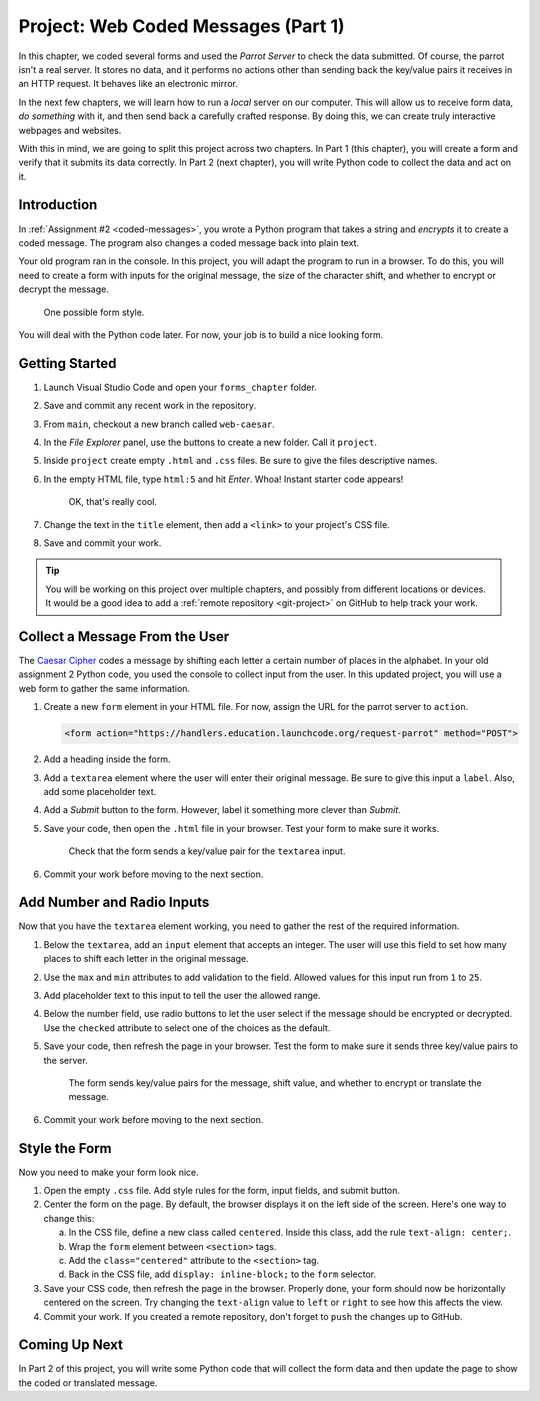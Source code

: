 Project: Web Coded Messages (Part 1)
====================================

In this chapter, we coded several forms and used the *Parrot Server* to check
the data submitted. Of course, the parrot isn't a real server. It stores no
data, and it performs no actions other than sending back the key/value pairs it
receives in an HTTP request. It behaves like an electronic mirror.

In the next few chapters, we will learn how to run a *local* server on our
computer. This will allow us to receive form data, *do something* with it,
and then send back a carefully crafted response. By doing this, we can create
truly interactive webpages and websites.

With this in mind, we are going to split this project across two chapters. In
Part 1 (this chapter), you will create a form and verify that it submits its
data correctly. In Part 2 (next chapter), you will write Python code to collect
the data and act on it.

Introduction
------------

In :ref:`Assignment #2 <coded-messages>`, you wrote a Python program that takes
a string and *encrypts* it to create a coded message. The program also changes
a coded message back into plain text.

Your old program ran in the console. In this project, you will adapt the
program to run in a browser. To do this, you will need to create a form with
inputs for the original message, the size of the character shift, and whether
to encrypt or decrypt the message.

.. figure:: figures/caesar-form.png
   :alt: A Caesar Cipher form, with inputs for the original message, the amount to shift, and whether to encrypt or decrypt the text.

   One possible form style.

You will deal with the Python code later. For now, your job is to build a nice
looking form.

Getting Started
---------------

#. Launch Visual Studio Code and open your ``forms_chapter`` folder.
#. Save and commit any recent work in the repository.
#. From ``main``, checkout a new branch called ``web-caesar``.
#. In the *File Explorer* panel, use the buttons to create a new folder. Call
   it ``project``.
#. Inside ``project`` create empty ``.html`` and ``.css`` files. Be sure to
   give the files descriptive names.
#. In the empty HTML file, type ``html:5`` and hit *Enter*. Whoa! Instant
   starter code appears!

   .. figure:: figures/boilerplate-html.gif
      :alt: Typing html:5 in VS Code automatically adds boilerplate HTML.

      OK, that's really cool.

#. Change the text in the ``title`` element, then add a ``<link>`` to your
   project's CSS file.
#. Save and commit your work.

.. admonition:: Tip

   You will be working on this project over multiple chapters, and possibly
   from different locations or devices. It would be a good idea to add a
   :ref:`remote repository <git-project>` on GitHub to help track your work.

Collect a Message From the User
-------------------------------

The `Caesar Cipher <coded-messages>`__ codes a message by shifting each letter
a certain number of places in the alphabet. In your old assignment 2 Python
code, you used the console to collect input from the user. In this updated
project, you will use a web form to gather the same information.

#. Create a new ``form`` element in your HTML file. For now, assign the URL for
   the parrot server to ``action``.

   .. sourcecode:: html

      <form action="https://handlers.education.launchcode.org/request-parrot" method="POST">

#. Add a heading inside the form.
#. Add a ``textarea`` element where the user will enter their original message.
   Be sure to give this input a ``label``. Also, add some placeholder text.
#. Add a *Submit* button to the form. However, label it something more clever
   than *Submit*.
#. Save your code, then open the ``.html`` file in your browser. Test your form
   to make sure it works.

   .. figure:: figures/textarea-input.png
      :alt: Showing a label and textarea input, followed by the response.
      :width: 70%

      Check that the form sends a key/value pair for the ``textarea`` input.

#. Commit your work before moving to the next section.

Add Number and Radio Inputs
---------------------------

Now that you have the ``textarea`` element working, you need to gather the rest
of the required information.

#. Below the ``textarea``, add an ``input`` element that accepts an integer.
   The user will use this field to set how many places to shift each letter in
   the original message.
#. Use the ``max`` and ``min`` attributes to add validation to the field.
   Allowed values for this input run from ``1`` to ``25``.
#. Add placeholder text to this input to tell the user the allowed range.
#. Below the number field, use radio buttons to let the user select if the
   message should be encrypted or decrypted. Use the ``checked`` attribute to
   select one of the choices as the default.
#. Save your code, then refresh the page in your browser. Test the form to make
   sure it sends three key/value pairs to the server.

   .. figure:: figures/parrot-project-response.png
      :alt: Request Parrot response to sending 3 input values from the form.

      The form sends key/value pairs for the message, shift value, and whether to encrypt or translate the message.

#. Commit your work before moving to the next section.

Style the Form
--------------

Now you need to make your form look nice.

#. Open the empty ``.css`` file. Add style rules for the form, input fields,
   and submit button.
#. Center the form on the page. By default, the browser displays it on the left
   side of the screen. Here's one way to change this:

   a. In the CSS file, define a new class called ``centered``. Inside this
      class, add the rule ``text-align: center;``.
   b. Wrap the ``form`` element between ``<section>`` tags.
   c. Add the ``class="centered"`` attribute to the ``<section>`` tag.
   d. Back in the CSS file, add ``display: inline-block;`` to the ``form``
      selector.

#. Save your CSS code, then refresh the page in the browser. Properly done,
   your form should now be horizontally centered on the screen. Try changing
   the ``text-align`` value to ``left`` or ``right`` to see how this affects
   the view.
#. Commit your work. If you created a remote repository, don't forget to
   ``push`` the changes up to GitHub.

Coming Up Next
--------------

In Part 2 of this project, you will write some Python code that will collect
the form data and then update the page to show the coded or translated message.

.. todo:: Insert internal link to the Part 2 project page.

